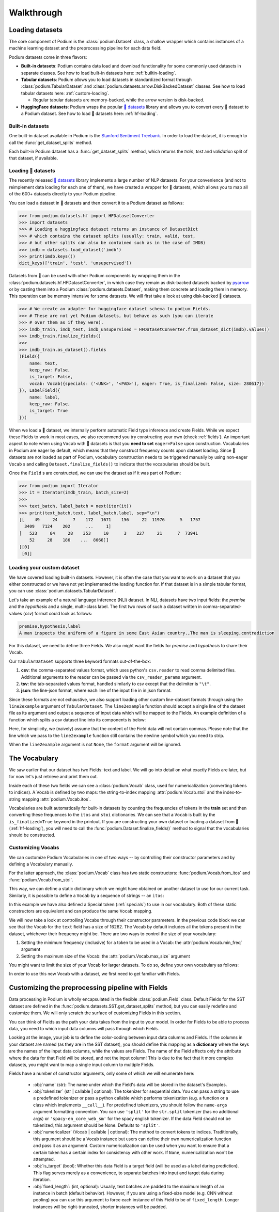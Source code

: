 
.. testsetup:: *

  from podium import Field, LabelField, Vocab, Iterator, TabularDataset
  from podium.datasets import SST
  from podium.vectorizers import GloVe, TfIdfVectorizer


Walkthrough
============

Loading datasets
-----------------

The core component of Podium is the :class:`podium.Dataset` class, a shallow wrapper which contains instances of a machine learning dataset and the preprocessing pipeline for each data field. 

Podium datasets come in three flavors:

- **Built-in datasets**: Podium contains data load and download functionality for some commonly used datasets in separate classes. See how to load built-in datasets here: :ref:`builtin-loading`.
- **Tabular datasets**: Podium allows you to load datasets in standardized format through :class:`podium.TabularDataset` and :class:`podium.datasets.arrow.DiskBackedDataset` classes. See how to load tabular datasets here: :ref:`custom-loading`.

  - Regular tabular datasets are memory-backed, while the arrow version is disk-backed.
- **HuggingFace datasets**: Podium wraps the popular `🤗 datasets <https://github.com/huggingface/datasets>`__ library and allows you to convert every 🤗 dataset to a Podium dataset. See how to load 🤗 datasets here: :ref:`hf-loading`.

.. _builtin-loading:

Built-in datasets
^^^^^^^^^^^^^^^^^^

One built-in dataset available in Podium is the `Stanford Sentiment Treebank <https://nlp.stanford.edu/sentiment/treebank.html>`__. In order to load the dataset, it is enough to call the :func:`get_dataset_splits` method.

.. doctest:: sst
  :options: +NORMALIZE_WHITESPACE

  >>> from podium.datasets import SST
  >>> sst_train, sst_dev, sst_test = SST.get_dataset_splits() # doctest:+ELLIPSIS
  >>> sst_train.finalize_fields()
  >>> print(sst_train)
  SST({
      size: 6920,
      fields: [
          Field({
              name: text,
              keep_raw: False,
              is_target: False,
              vocab: Vocab({specials: ('<UNK>', '<PAD>'), eager: False, is_finalized: True, size: 16284})
          }),
          LabelField({
              name: label,
              keep_raw: False,
              is_target: True,
              vocab: Vocab({specials: (), eager: False, is_finalized: True, size: 2})
          })
      ]
  })
  >>> print(sst_train[222]) # A short example
  Example({'text': (None, ['A', 'slick', ',', 'engrossing', 'melodrama', '.']),
           'label': (None, 'positive')})


Each built-in Podium dataset has a :func:`get_dataset_splits` method, which returns the `train`, `test` and `validation` split of that dataset, if available.

.. _hf-loading:

Loading 🤗 datasets
^^^^^^^^^^^^^^^^^^^^

The recently released `🤗 datasets <https://github.com/huggingface/datasets>`__ library implements a large number of NLP datasets. For your convenience (and not to reimplement data loading for each one of them), we have created a wrapper for 🤗 datasets, which allows you to map all of the 600+ datasets directly to your Podium pipeline.

You can load a dataset in 🤗 datasets and then convert it to a Podium dataset as follows:

.. code-block:: python

  >>> from podium.datasets.hf import HFDatasetConverter
  >>> import datasets
  >>> # Loading a huggingface dataset returns an instance of DatasetDict
  >>> # which contains the dataset splits (usually: train, valid, test, 
  >>> # but other splits can also be contained such as in the case of IMDB)
  >>> imdb = datasets.load_dataset('imdb')
  >>> print(imdb.keys())
  dict_keys(['train', 'test', 'unsupervised'])

Datasets from 🤗 can be used with other Podium components by wrapping them in the :class:`podium.datasets.hf.HFDatasetConverter`, in which case they remain as disk-backed datasets backed by `pyarrow <https://arrow.apache.org/docs/python/>`__ or by casting them into a Podium :class:`podium.datasets.Dataset`, making them concrete and loading them in memory. This operation can be memory intensive for some datasets. We will first take a look at using disk-backed 🤗 datasets.

.. code-block:: python

  >>> # We create an adapter for huggingface dataset schema to podium Fields.
  >>> # These are not yet Podium datasets, but behave as such (you can iterate
  >>> # over them as if they were).
  >>> imdb_train, imdb_test, imdb_unsupervised = HFDatasetConverter.from_dataset_dict(imdb).values()
  >>> imdb_train.finalize_fields()
  >>>
  >>> imdb_train.as_dataset().fields
  (Field({
      name: text,
      keep_raw: False,
      is_target: False,
      vocab: Vocab({specials: ('<UNK>', '<PAD>'), eager: True, is_finalized: False, size: 280617})
  }), LabelField({
      name: label,
      keep_raw: False,
      is_target: True
  }))

When we load a 🤗 dataset, we internally perform automatic Field type inference and create Fields. While we expect these Fields to work in most cases, we also recommend you try constructing your own (check :ref:`fields`).
An important aspect to note when using ``Vocab`` with 🤗 datasets is that you **need to set** ``eager=False`` upon construction. Vocabularies in Podium are eager by default, which means that they construct frequency counts upon dataset loading. Since 🤗 datasets are not loaded as part of Podium, vocabulary construction needs to be triggered manually by using non-eager ``Vocab`` s and calling ``Dataset.finalize_fields()`` to indicate that the vocabularies should be built.

Once the ``Field`` s are constructed, we can use the dataset as if it was part of Podium:

.. code-block:: python

  >>> from podium import Iterator
  >>> it = Iterator(imdb_train, batch_size=2)
  >>>
  >>> text_batch, label_batch = next(iter(it))
  >>> print(text_batch.text, label_batch.label, sep="\n")
  [[    49     24      7    172   1671    156     22  11976      5   1757
    3409   7124    202      ...     1]
  [   523     64     28    353     10      3    227     21      7  73941
      52     28    186    ...  8668]]
  [[0]
   [0]]


.. _custom-loading:

Loading your custom dataset
^^^^^^^^^^^^^^^^^^^^^^^^^^^^

We have covered loading built-in datasets. However, it is often the case that you want to work on a dataset that you either constructed or we have not yet implemented the loading function for. If that dataset is in a simple tabular format, you can use :class:`podium.datasets.TabularDataset`.

Let's take an example of a natural language inference (NLI) dataset. In NLI, datasets have two input fields: the `premise` and the `hypothesis` and a single, multi-class label. The first two rows of such a dataset written in comma-separated-values (`csv`) format could look as follows:

.. code-block:: rest

  premise,hypothesis,label
  A man inspects the uniform of a figure in some East Asian country.,The man is sleeping,contradiction

.. testsetup:: tabular

  import csv
  dataset_path = 'my_dataset.csv'
  field_names = ('premise', 'hypothesis', 'label')
  with open(dataset_path, 'w', newline='') as csv_file:
      writer = csv.DictWriter(csv_file, fieldnames=field_names)
      writer.writeheader()
      writer.writerow({
          'premise': 'A man inspects the uniform of a figure in some East Asian country.',
          'hypothesis': 'The man is sleeping',
          'label': 'contradiction',
      })

For this dataset, we need to define three Fields. We also might want the fields for `premise` and `hypothesis` to share their Vocab.

.. doctest:: tabular

  >>> from podium import TabularDataset, Vocab, Field, LabelField
  >>> shared_vocab = Vocab()
  >>> fields = {'premise':   Field('premise', numericalizer=shared_vocab, tokenizer="spacy-en_core_web_sm"),
  ...           'hypothesis':Field('hypothesis', numericalizer=shared_vocab, tokenizer="spacy-en_core_web_sm"),
  ...           'label':     LabelField('label')}
  >>>
  >>> dataset = TabularDataset(dataset_path, format='csv', fields=fields)
  >>> dataset.finalize_fields()
  >>> print(dataset)
  TabularDataset({
      size: 1,
      fields: [
          Field({
              name: premise,
              keep_raw: False,
              is_target: False, 
              vocab: Vocab({specials: ('<UNK>', '<PAD>'), eager: False, is_finalized: True, size: 19})
          }),
          Field({
              name: hypothesis,
              keep_raw: False,
              is_target: False,
              vocab: Vocab({specials: ('<UNK>', '<PAD>'), eager: False, is_finalized: True, size: 19})
          }),
          LabelField({
              name: label,
              keep_raw: False,
              is_target: True,
              vocab: Vocab({specials: (), eager: False, is_finalized: True, size: 1})
          })
      ]
  })
  >>> print(shared_vocab.itos)
  ['<UNK>', '<PAD>', 'man', 'A', 'inspects', 'the', 'uniform', 'of', 'a', 'figure', 'in', 'some', 'East', 'Asian', 'country', '.', 'The', 'is', 'sleeping']


Our ``TabularDataset`` supports three keyword formats out-of-the-box:

1. **csv**: the comma-separated values format, which uses python's ``csv.reader`` to read comma delimited files. Additional arguments to the reader can be passed via the ``csv_reader_params`` argument.
2. **tsv**: the tab-separated values format, handled similarly to csv except that the delimiter is ``"\t"``.
3. **json**: the line-json format, where each line of the input file in in json format.

Since these formats are not exhaustive, we also support loading other custom line-dataset formats through using the ``line2example`` argument of ``TabularDataset``.
The ``line2example`` function should accept a single line of the dataset file as its argument and output a sequence of input data which will be mapped to the Fields. An example definition of a function which splits a csv dataset line into its components is below:

.. doctest:: tabular

  >>> def custom_split(line):
  ...     line_parts = line.strip().split(",")
  ...     return line_parts
  >>> 
  >>> dataset = TabularDataset(dataset_path, fields=fields, line2example=custom_split)
  >>> print(dataset[0])
  Example({'premise': (None, ['A', 'man', 'inspects', 'the', 'uniform', 'of', 'a', 'figure', 'in', 'some', 'East', 'Asian', 'country', '.']),
           'hypothesis': (None, ['The', 'man', 'is', 'sleeping']),
           'label': (None, 'contradiction')})

.. testcleanup:: tabular

  import os
  try:
    os.remove(dataset_path)
  except OSError:
    pass


Here, for simplicity, we (naively) assume that the content of the Field data will not contain commas. 
Please note that the line which we pass to the ``line2example`` function still contains the newline symbol which you need to strip.

When the ``line2example`` argument is not ``None``, the ``format`` argument will be ignored.


.. _vocab:

The Vocabulary
---------------

We saw earlier that our dataset has two Fields: text and label. We will go into detail on what exactly Fields are later, but for now let's just retrieve and print them out.

.. doctest:: sst

  >>> text_field, label_field = sst_train.fields
  >>> print(text_field, label_field, sep='\n')
  Field({
      name: text,
      keep_raw: False,
      is_target: False,
      vocab: Vocab({specials: ('<UNK>', '<PAD>'), eager: False, is_finalized: True, size: 16284})
  })
  LabelField({
      name: label,
      keep_raw: False,
      is_target: True,
      vocab: Vocab({specials: (), eager: False, is_finalized: True, size: 2})
  })

Inside each of these two fields we can see a :class:`podium.Vocab` class, used for numericalization (converting tokens to indices). A Vocab is defined by two maps: the string-to-index mapping :attr:`podium.Vocab.stoi` and the index-to-string mapping :attr:`podium.Vocab.itos`.

Vocabularies are built automatically for built-in datasets by counting the frequencies of tokens in the **train** set and then converting these frequences to the ``itos`` and ``stoi`` dictionaries. We can see that a ``Vocab`` is built by the ``is_finalized=True`` keyword in the printout.
If you are constructing your own dataset or loading a dataset from 🤗 (:ref:`hf-loading`), you will need to call the :func:`podium.Dataset.finalize_fields()` method to signal that the vocabularies should be constructed.

Customizing Vocabs
^^^^^^^^^^^^^^^^^^
We can customize Podium Vocabularies in one of two ways -- by controlling their constructor parameters and by defining a Vocabulary manually. 

For the latter approach, the :class:`podium.Vocab` class has two static constructors: :func:`podium.Vocab.from_itos` and :func:`podium.Vocab.from_stoi`.

.. doctest:: custom_vocab

  >>> from podium import Vocab
  >>> custom_stoi = {'This':0, 'is':1, 'a':2, 'sample':3}
  >>> vocab = Vocab.from_stoi(custom_stoi)
  >>> print(vocab)
  Vocab({specials: (), eager: False, is_finalized: True, size: 4})

This way, we can define a static dictionary which we might have obtained on another dataset to use for our current task. Similarly, it is possible to define a ``Vocab`` by a sequence of strings -- an ``itos``:

.. doctest:: custom_vocab

  >>> from podium.vocab import UNK
  >>> custom_itos = [UNK(), 'this', 'is', 'a', 'sample']
  >>> vocab = Vocab.from_itos(custom_itos)
  >>> print(vocab)
  Vocab({specials: ('<UNK>',), eager: False, is_finalized: True, size: 5})

In this example we have also defined a Special token (:ref:`specials`) to use in our vocabulary. Both of these static constructors are equivalent and can produce the same ``Vocab`` mapping.

We will now take a look at controlling Vocabs through their constructor parameters. In the previous code block we can see that the Vocab for the ``text`` field has a size of 16282. The Vocab by default includes all the tokens present in the dataset, whichever their frequency might be. There are two ways to control the size of your vocabulary:

1. Setting the minimum frequency (inclusive) for a token to be used in a Vocab: the :attr:`podium.Vocab.min_freq` argument
2. Setting the maximum size of the Vocab: the :attr:`podium.Vocab.max_size` argument

You might want to limit the size of your Vocab for larger datasets. To do so, define your own vocabulary as follows:

.. doctest:: small_vocab

  >>> from podium import Vocab
  >>> small_vocabulary = Vocab(max_size=5000, min_freq=2)

In order to use this new Vocab with a dataset, we first need to get familiar with Fields.

.. _fields:

Customizing the preprocessing pipeline with Fields
--------------------------------------------------

Data processing in Podium is wholly encapsulated in the flexible :class:`podium.Field` class. Default Fields for the SST dataset are defined in the :func:`podium.datasets.SST.get_dataset_splits` method, but you can easily redefine and customize them. We will only scratch the surface of customizing Fields in this section.

You can think of Fields as the path your data takes from the input to your model. In order for Fields to be able to process data, you need to which input data columns will pass through which Fields.

.. image:: _static/field_visual.png
    :alt: Field visualisation
    :align: center

Looking at the image, your job is to define the color-coding between input data columns and Fields. If the columns in your dataset are named (as they are in the SST dataset), you should define this mapping as a **dictionary** where the keys are the names of the input data columns, while the values are Fields. The name of the Field affects only the attribute where the data for that Field will be stored, and not the input column! This is due to the fact that it more complex datasets, you might want to map a single input column to multiple Fields.

Fields have a number of constructor arguments, only some of which we will enumerate here:

  - :obj:`name` (str): The name under which the Field's data will be stored in the dataset's Examples.
  - :obj:`tokenizer` (str | callable | optional): The tokenizer for sequential data. You can pass a string to use a predefined tokenizer or pass a python callable which performs tokenization (e.g. a function or a class which implements ``__call__``). For predefined tokenizers, you should follow the ``name-args`` argument formatting convention. You can use ``'split'`` for the ``str.split`` tokenizer (has no additional args) or ``'spacy-en_core_web_sm'`` for the spacy english tokenizer. If the data Field should not be tokenized, this argument should be None. Defaults to ``'split'``.
  - :obj:`numericalizer` (Vocab | callable | optional): The method to convert tokens to indices. Traditionally, this argument should be a Vocab instance but users can define their own numericalization function and pass it as an argument. Custom numericalization can be used when you want to ensure that a certain token has a certain index for consistency with other work. If ``None``, numericalization won't be attempted.
  - :obj:`is_target` (bool): Whether this data Field is a target field (will be used as a label during prediction). This flag serves merely as a convenience, to separate batches into input and target data during iteration.
  - :obj:`fixed_length`: (int, optional): Usually, text batches are padded to the maximum length of an instance in batch (default behavior). However, if you are using a fixed-size model (e.g. CNN without pooling) you can use this argument to force each instance of this Field to be of ``fixed_length``. Longer instances will be right-truncated, shorter instances will be padded.

The SST dataset has two textual data columns (fields): (1) the input text of the movie review and (2) the label. We need to define a ``Field`` for each of these.

.. doctest:: small_vocab

  >>> from podium import Field, LabelField
  >>> text = Field(name='text', numericalizer=small_vocabulary)
  >>> label = LabelField(name='label')
  >>> print(text, label, sep='\n')
  Field({
      name: text,
      keep_raw: False,
      is_target: False,
      vocab: Vocab({specials: ('<UNK>', '<PAD>'), eager: False, is_finalized: False, size: 0})
  })
  LabelField({
      name: label,
      keep_raw: False,
      is_target: True,
      vocab: Vocab({specials: (), eager: False, is_finalized: False, size: 0})
  })

That's it! We have defined our Fields. In order for them to be initialized, we need to `show` them a dataset. For built-in datasets, this is done behind the scenes in the ``get_dataset_splits`` method. We will elaborate how to do this yourself in :ref:`custom-loading`.

.. doctest:: small_vocab

  >>> fields = {'text': text, 'label': label}
  >>> sst_train, sst_dev, sst_test = SST.get_dataset_splits(fields=fields)
  >>> sst_train.finalize_fields()
  >>> print(small_vocabulary)
  Vocab({specials: ('<UNK>', '<PAD>'), eager: False, is_finalized: True, size: 5000})

Our new Vocab has been limited to the 5000 most frequent words. If your `Vocab` contains the unknown special token :class:`podium.vocab.UNK`, the words not present in the vocabulary will be set to the value of the unknown token. The unknown token is one of the default `special` tokens in the Vocab, alongside the padding token :class:`podium.vocab.PAD`. You can read more about these in :ref:`specials`.

You might have noticed that we used a different type of Field: :class:`podium.LabelField` for the label. LabelField is one of the predefined custom Field classes with sensible default constructor arguments for its concrete use-case. We'll take a closer look at LabelFields in the following subsection.


LabelField
^^^^^^^^^^^^^^^^^^^^^^^^^^^

A common case in datasets is a data Field which contains a label, represented as a string (e.g. positive/negative, a news document category). For defining such a Field, you would need to set a number of its arguments which would lead to a lot of repetetive code.

For convenience, ``LabelField`` sets the required defaults for you, and all you need to define is its name. LabelFields always have a ``fixed_length`` of 1, are not tokenized and are by default set as the target for batching.

.. _iterating:

Iterating over datasets
------------------------

Podium contains methods to iterate over data. Let's take a look at :class:`podium.Iterator`, the simplest data iterator. The default batch size of the iterator is `32` but we will reduce it for the sake of space.

.. doctest:: sst
  :options: +NORMALIZE_WHITESPACE

  >>> from podium import Iterator
  >>> train_iter = Iterator(sst_train, batch_size=2)
  >>> batch_x, batch_y = next(iter(train_iter))
  >>> print(batch_x, batch_y, sep='\n')
  {'text': array([[ 1390,   193,  3035,    12,     4,   652, 13874,   310,    11,
              101, 13875,    12,    31,    14,   729,  1733,     5,     9,
              144,  7287,     8,  3656,   193,  7357,   700,     2,     1,
                1,     1,     1],
           [   29,  1659,   827,     8,    27,     7,  6115,     3,  4635,
               63,     3,    19,     4,    55, 15634,   231,   170,     9,
              128,    48,   123,   656,   130,   190,  2047,     8,   803,
               74,    79,     2]])}
  {'label': array([[1],
           [1]])}


There are a couple of things we need to unpack here. Firstly, our textual input data and class labels were converted to indices. This happened without our intervention -- built-in datasets have a default preprocessing pipeline, which handles text tokenization and numericalization.
Secondly, while iterating we obtained two `Batch` instances. `Batch` is a special dictionary that also acts as a `namedtuple` by supporting tuple unpacking and attribute lookup. By default, Podium Iterators group input and target data Fields during iteration. If your dataset contains multiple input or target fields, they will also be present as attributes of the namedtuples.

Traditionally, when using a neural model, whether it is a RNN or a transformer variant, you require lengths of each instance in the dataset to create packed sequences or compute the attention mask, respectively. 

.. doctest:: sst_lengths
  :options: +NORMALIZE_WHITESPACE

  >>> text = Field(name='text', numericalizer=Vocab(), include_lengths=True)
  >>> label = LabelField(name='label')
  >>> fields = {'text': text, 'label': label}
  >>> sst_train, sst_dev, sst_test = SST.get_dataset_splits(fields=fields)
  >>> sst_train.finalize_fields()
  >>>
  >>> train_iter = Iterator(sst_train, batch_size=2, shuffle=False)
  >>> batch_x, batch_y = next(iter(train_iter))
  >>> text, lengths = batch_x.text
  >>> print(text, lengths, sep='\n')
  [[  14 1144    9 2955    8   27    4 2956 3752   10  149   62 5067   64
         5   11   93   10  264    8   85    7 5068   72 3753   38 2048 2957
         3 7565 3754 7566   49  778 7567    2    1]
   [  14 2958 2420 5069    6   62   14 3755    6    4 5070   64 5071    9
        48  830   11    7 5072    6  639   68   37 2959 2049 7568 1058  730
        10 7569  568    6 7570 5073   10 7571    2]]
  [36 37]

When setting the ``include_lengths=True`` for a Field, its batch component will be a tuple containing the numericalized batch and the lengths of each instance in the batch. When using recurrent cells, it is often the case we want to sort the instances within the batch according to length, e.g. in order for them to be used with :class:`torch.nn.utils.rnn.PackedSequence` objects.
Since datasets can contain multiple input Fields, it is not trivial to determine which Field should be the key for the batch to be sorted. Thus, we delegate the key definition to the user, which can then be passed to the Iterator constructor via the ``sort_key`` parameter, as in the following example:


.. doctest:: sst_lengths
  :options: +NORMALIZE_WHITESPACE

  >>> def text_len_sort_key(example):
  ...     # The argument is an instance of the Example class,
  ...     # containing a tuple of raw and tokenized data under
  ...     # the key for each Field.
  ...     tokens = example["text"][1]
  ...     return -len(tokens)

  >>> train_iter = Iterator(sst_train, batch_size=2, shuffle=False, sort_key=text_len_sort_key)
  >>> batch_x, batch_y = next(iter(train_iter))
  >>> text, lengths = batch_x.text
  >>> print(text, lengths, sep="\n")
  [[  14 2958 2420 5069    6   62   14 3755    6    4 5070   64 5071    9
        48  830   11    7 5072    6  639   68   37 2959 2049 7568 1058  730
        10 7569  568    6 7570 5073   10 7571    2]
   [  14 1144    9 2955    8   27    4 2956 3752   10  149   62 5067   64
       5   11   93   10  264    8   85    7 5068   72 3753   38 2048 2957
       3 7565 3754 7566   49  778 7567    2    1]]
  [37 36]

And here we can see, that even for our small, two-instance batch, the elements in the batch are now properly sorted according to length.

Loading pretrained word vectors
-------------------------------

With most deep learning models, we want to use pre-trained word embeddings. In Podium, this process is very simple. If your field uses a vocabulary, it has already built an inventory of tokens for your dataset.

A number of predefined vectorizers are available (:class:`podium.vectorizers.GloVe`, :class:`podium.vectorizers.NlplVectorizer`, :class:`podium.vectorizers.TfIdfVectorizer`), as well as a standardized loader :class:`podium.vectorizers.BasicVectorStorage` for loading word2vec-style format of word embeddings from disk.

For example, we will use the `GloVe <https://nlp.stanford.edu/projects/glove/>`__ vectors. The procedure to load these vectors has two steps:

1. Initialize the vector class, which sets all the required paths.
   The vectors are not yet loaded from disk as you usually don't want to load the full file in memory.
2. Obtain vectors for a pre-defined list of words by calling ``load_vocab``.
   The argument can be a ``Vocab`` object (which is itself an `iterable` of strings), or any sequence of strings.

The output of the function call is a numpy matrix of word embeddings which you can then pass to your model to initialize the embedding matrix or to be used otherwise. The word embeddings are in the same order as the tokens in the Vocab.

.. code-block:: python

  >>> from podium.vectorizers import GloVe
  >>> vocab = fields['text'].vocab
  >>> glove = GloVe()
  >>> embeddings = glove.load_vocab(vocab)
  >>> print(f"For vocabulary of size: {len(vocab)} loaded embedding matrix of shape: {embeddings.shape}")
  >>>
  >>> # We can obtain vectors for a single word (given the word is loaded) like this:
  >>> word = "sport"
  >>> print(f"Vector for {word}: {glove.token_to_vector(word)}")
  For vocabulary of size: 21701 loaded embedding matrix of shape: (21701, 300)
  Vector for sport: [ 0.34566    0.15934    0.48444   -0.13693    0.18737    0.2678
   -0.39159    0.4931    -0.76111   -1.4586     0.41475    0.55837
   ...
   -0.050651  -0.041129   0.15092    0.22084    0.52252   -0.27224  ]

Using TF-IDF or count vectorization
-----------------------------------
In the case you wish to use a standard shallow model, Podium also supports TF-IDF or count vectorization. We'll now briefly demonstrate how to obtain a TF-IDF matrix for your dataset. We will first load the SST dataset with a limited size Vocab in order to not blow up our RAM. 

As we intend to use the whole dataset at once, we will also set ``disable_batch_matrix=True`` in the constructor for the text Field. This option will return our dataset as a list of numericalized instances during batching instead of a numpy matrix. The benefit here is that if returned as a numpy matrix, all of the instances have to be padded, using up a lot of memory.

.. doctest:: vectorizer

  >>> from podium.datasets import SST
  >>> from podium import Vocab, Field, LabelField
  >>> vocab = Vocab(max_size=5000)
  >>> text = Field(name='text', numericalizer=vocab, disable_batch_matrix=True)
  >>> label = LabelField(name='label')
  >>> fields = {'text': text, 'label': label}
  >>> sst_train, sst_dev, sst_test = SST.get_dataset_splits(fields=fields)
  >>> sst_train.finalize_fields()

Since the Tf-Idf vectorizer needs information from the dataset to compute the inverse document frequency, we first need to fit it on the dataset.

.. doctest:: vectorizer

  >>> from podium.vectorizers.tfidf import TfIdfVectorizer
  >>> tfidf_vectorizer = TfIdfVectorizer()
  >>> tfidf_vectorizer.fit(dataset=sst_train, field=text)

Now our vectorizer has seen the dataset as well as the vocabulary and has all the required information to compute Tf-Idf value for each instance. As is standard in using shallow models, we want to convert all of the instances in a dataset to a Tf-Idf matrix which can then be used with a support vector machine (SVM) model.

.. doctest:: vectorizer
  :options: +NORMALIZE_WHITESPACE

  >>> # Obtain the whole dataset as a batch
  >>> x, y = sst_train.batch()
  >>> tfidf_batch = tfidf_vectorizer.transform(x.text)
  >>>
  >>> print(type(tfidf_batch), tfidf_batch.shape)
  <class 'scipy.sparse.csr.csr_matrix'> (6920, 4998)
  >>> print(tfidf_batch[222])
  (0, 2111) 0.617113703893198
  (0, 549)  0.5208201737884445
  (0, 499)  0.5116152860290002
  (0, 19) 0.2515101839877878
  (0, 1)  0.12681755258500052
  (0, 0)  0.08262419651916046

The Tf-Idf counts are highly sparse since not all words from the vocabulary are present in every instance. To reduce the memory footprint of count-based numericalization, we store the values in a `SciPy <https://www.scipy.org/>`__ `sparse matrix <https://docs.scipy.org/doc/scipy/reference/generated/scipy.sparse.csr_matrix.html#scipy.sparse.csr_matrix>`__, which can be used in various `scikit-learn <https://scikit-learn.org/stable/>`__ models.


.. testcleanup::

  import shutil
  shutil.rmtree('sst')

